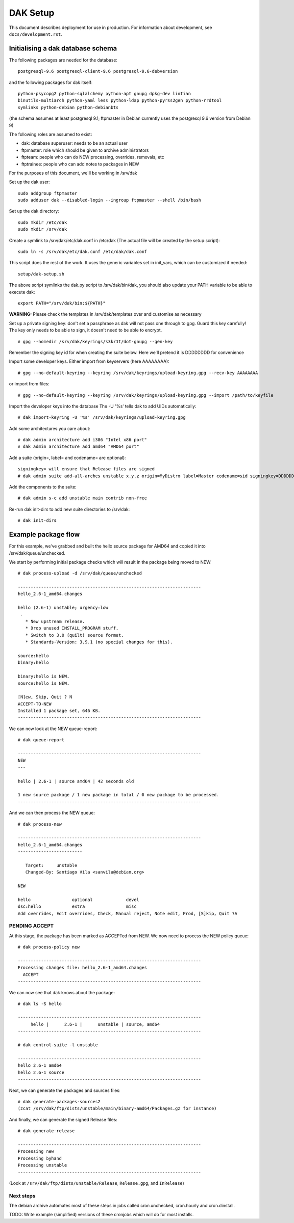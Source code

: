 DAK Setup
=========

This document describes deployment for use in production. For information
about development, see ``docs/development.rst``.

Initialising a dak database schema
----------------------------------

The following packages are needed for the database::

    postgresql-9.6 postgresql-client-9.6 postgresql-9.6-debversion

and the following packages for dak itself::

    python-psycopg2 python-sqlalchemy python-apt gnupg dpkg-dev lintian
    binutils-multiarch python-yaml less python-ldap python-pyrss2gen python-rrdtool
    symlinks python-debian python-debianbts

(the schema assumes at least postgresql 9.1; ftpmaster in Debian currently uses
the postgresql 9.6 version from Debian 9)

The following roles are assumed to exist:

* dak: database superuser: needs to be an actual user
* ftpmaster: role which should be given to archive administrators
* ftpteam: people who can do NEW processing, overrides, removals, etc
* ftptrainee: people who can add notes to packages in NEW

For the purposes of this document, we'll be working in /srv/dak

Set up the dak user::

    sudo addgroup ftpmaster
    sudo adduser dak --disabled-login --ingroup ftpmaster --shell /bin/bash

Set up the dak directory::

    sudo mkdir /etc/dak
    sudo mkdir /srv/dak

Create a symlink to /srv/dak/etc/dak.conf in /etc/dak
(The actual file will be created by the setup script)::

    sudo ln -s /srv/dak/etc/dak.conf /etc/dak/dak.conf

This script does the rest of the work.  It uses the generic variables set in
init_vars, which can be customized if needed::

    setup/dak-setup.sh

The above script symlinks the dak.py script to /srv/dak/bin/dak, you should also
update your PATH variable to be able to execute dak::

    export PATH="/srv/dak/bin:${PATH}"

**WARNING:** Please check the templates in /srv/dak/templates over and customise
as necessary

Set up a private signing key: don't set a passphrase as dak will not
pass one through to gpg.  Guard this key carefully!
The key only needs to be able to sign, it doesn't need to be able
to encrypt.
::
    # gpg --homedir /srv/dak/keyrings/s3kr1t/dot-gnupg --gen-key
Remember the signing key id for when creating the suite below.
Here we'll pretend it is DDDDDDDD for convenience

Import some developer keys.
Either import from keyservers (here AAAAAAAA)::

    # gpg --no-default-keyring --keyring /srv/dak/keyrings/upload-keyring.gpg --recv-key AAAAAAAA

or import from files::

    # gpg --no-default-keyring --keyring /srv/dak/keyrings/upload-keyring.gpg --import /path/to/keyfile

Import the developer keys into the database
The -U '%s' tells dak to add UIDs automatically::

    # dak import-keyring -U '%s' /srv/dak/keyrings/upload-keyring.gpg

Add some architectures you care about::

    # dak admin architecture add i386 "Intel x86 port"
    # dak admin architecture add amd64 "AMD64 port"

Add a suite (origin=, label= and codename= are optional)::

    signingkey= will ensure that Release files are signed
    # dak admin suite add-all-arches unstable x.y.z origin=MyDistro label=Master codename=sid signingkey=DDDDDDDD

Add the components to the suite::

    # dak admin s-c add unstable main contrib non-free

Re-run dak init-dirs to add new suite directories to /srv/dak::

    # dak init-dirs

Example package flow
--------------------

For this example, we've grabbed and built the hello source package
for AMD64 and copied it into /srv/dak/queue/unchecked.

We start by performing initial package checks which will
result in the package being moved to NEW::

    # dak process-upload -d /srv/dak/queue/unchecked

    -----------------------------------------------------------------------
    hello_2.6-1_amd64.changes

    hello (2.6-1) unstable; urgency=low
     .
       * New upstream release.
       * Drop unused INSTALL_PROGRAM stuff.
       * Switch to 3.0 (quilt) source format.
       * Standards-Version: 3.9.1 (no special changes for this).

    source:hello
    binary:hello

    binary:hello is NEW.
    source:hello is NEW.

    [N]ew, Skip, Quit ? N
    ACCEPT-TO-NEW
    Installed 1 package set, 646 KB.
    -----------------------------------------------------------------------

We can now look at the NEW queue-report::

    # dak queue-report

    -----------------------------------------------------------------------
    NEW
    ---

    hello | 2.6-1 | source amd64 | 42 seconds old

    1 new source package / 1 new package in total / 0 new package to be processed.
    -----------------------------------------------------------------------

And we can then process the NEW queue::

    # dak process-new

    -----------------------------------------------------------------------
    hello_2.6-1_amd64.changes
    -------------------------

       Target:     unstable
       Changed-By: Santiago Vila <sanvila@debian.org>

    NEW

    hello                optional             devel
    dsc:hello            extra                misc
    Add overrides, Edit overrides, Check, Manual reject, Note edit, Prod, [S]kip, Quit ?A

PENDING ACCEPT
++++++++++++++

At this stage, the package has been marked as ACCEPTed from NEW.
We now need to process the NEW policy queue::

    # dak process-policy new

    -----------------------------------------------------------------------
    Processing changes file: hello_2.6-1_amd64.changes
      ACCEPT
    -----------------------------------------------------------------------

We can now see that dak knows about the package::

    # dak ls -S hello

    -----------------------------------------------------------------------
         hello |      2.6-1 |      unstable | source, amd64
    -----------------------------------------------------------------------

    # dak control-suite -l unstable

    -----------------------------------------------------------------------
    hello 2.6-1 amd64
    hello 2.6-1 source
    -----------------------------------------------------------------------

Next, we can generate the packages and sources files::

    # dak generate-packages-sources2
    (zcat /srv/dak/ftp/dists/unstable/main/binary-amd64/Packages.gz for instance)

And finally, we can generate the signed Release files::

    # dak generate-release

    -----------------------------------------------------------------------
    Processing new
    Processing byhand
    Processing unstable
    -----------------------------------------------------------------------

(Look at ``/srv/dak/ftp/dists/unstable/Release``, ``Release.gpg``, and
``InRelease``)


Next steps
++++++++++

The debian archive automates most of these steps in jobs called
cron.unchecked, cron.hourly and cron.dinstall.

TODO: Write example (simplified) versions of these cronjobs which will
do for most installs.
